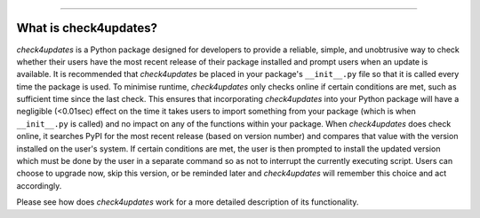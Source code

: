 .. image:: images/logo.png

-------------------------------------

What is check4updates?
----------------------

*check4updates* is a Python package designed for developers to provide a reliable, simple, and unobtrusive way to check whether their users have the most recent release of their package installed and prompt users when an update is available.
It is recommended that *check4updates* be placed in your package's ``__init__.py`` file so that it is called every time the package is used.
To minimise runtime, *check4updates* only checks online if certain conditions are met, such as sufficient time since the last check.
This ensures that incorporating *check4updates* into your Python package will have a negligible (<0.01sec) effect on the time it takes users to import something from your package (which is when ``__init__.py`` is called) and no impact on any of the functions within your package.
When *check4updates* does check online, it searches PyPI for the most recent release (based on version number) and compares that value with the version installed on the user's system.
If certain conditions are met, the user is then prompted to install the updated version which must be done by the user in a separate command so as not to interrupt the currently executing script.
Users can choose to upgrade now, skip this version, or be reminded later and *check4updates* will remember this choice and act accordingly.

Please see how does *check4updates* work for a more detailed description of its functionality.